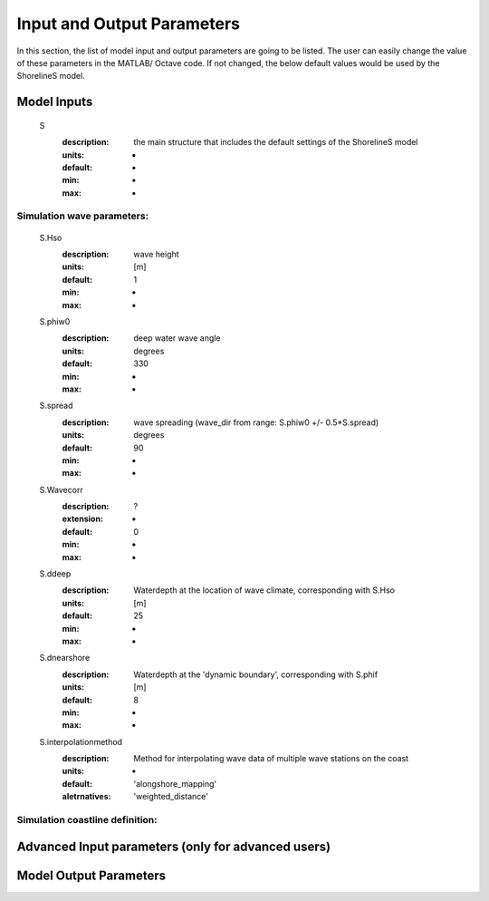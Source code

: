 Input and Output Parameters
===========================

In this section, the list of model input and output parameters are going to be listed. The user can easily change the value of these parameters in the MATLAB/ Octave code. 
If not changed, the below default values would be used by the ShorelineS model.

Model Inputs
-----

	S
	  :description:		the main structure that includes the default settings of the ShorelineS model
	  :units:		-
	  :default:		-
	  :min:			-
	  :max:			-
Simulation wave parameters:
^^^^^^^^^

	S.Hso
		:description:		wave height
		:units:		    	[m]
		:default:			1
		:min:				-
		:max:				-	  
	S.phiw0
		:description:		deep water wave angle 
		:units:		    	degrees
		:default:			330
		:min:				-
		:max:				-
	S.spread
		:description:		wave spreading (wave_dir from range:  S.phiw0 +/- 0.5*S.spread)
		:units:		    	degrees
		:default:			90
		:min:				-
		:max:				-
	S.Wavecorr
		:description:		?
		:extension:			-
		:default:			0
		:min:				-
		:max:				-
	S.ddeep
		:description:		Waterdepth at the location of wave climate, corresponding with S.Hso
		:units:		    	[m]
		:default:			25
		:min:				-
		:max:				-
	S.dnearshore
		:description:		Waterdepth at the 'dynamic boundary', corresponding with S.phif
		:units:		    	[m]
		:default:			8
		:min:				-
		:max:				-
	S.interpolationmethod
		:description:		Method for interpolating wave data of multiple wave stations on the coast
		:units:		    	-
		:default:			'alongshore_mapping'
		:aletrnatives:		'weighted_distance'

Simulation coastline definition:
^^^^^^^^^





Advanced Input parameters (only for advanced users)
-----


Model Output Parameters
-----

		  